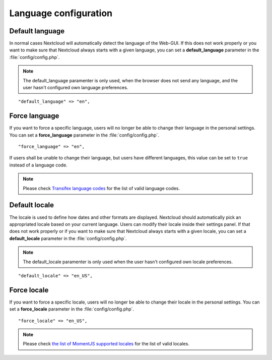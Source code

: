 ======================
Language configuration
======================

Default language
----------------

In normal cases Nextcloud will automatically detect the language of the Web-GUI.
If this does not work properly or you want to make sure that Nextcloud always
starts with a given language, you can set a **default_language** parameter in the
:file:`config/config.php`.

.. note:: The default_language paramenter is only used, when the browser does not 
   send any language, and the user hasn't configured own language preferences.

::

    "default_language" => "en",


Force language
--------------

If you want to force a specific language, users will no longer be able to change
their language in the personal settings. You can set a **force_language** parameter
in the :file:`config/config.php`.

::

    "force_language" => "en",


If users shall be unable to change their language, but users have different languages,
this value can be set to ``true`` instead of a language code.

.. note:: Please check `Transifex language codes
   <https://www.transifex.com/explore/languages/>`_ for the list of valid language
   codes.

Default locale
--------------
The locale is used to define how dates and other formats are displayed. Nextcloud
should automatically pick an appropriated locale based on your current language.
Users can modify their locale inside their settings panel.
If that does not work properly or if you want to make sure that Nextcloud always
starts with a given locale, you can set a **default_locale** parameter in the 
:file:`config/config.php`.

.. note:: The default_locale paramenter is only used when the user hasn't configured
   own locale preferences.

::

    "default_locale" => "en_US",

Force locale
--------------

If you want to force a specific locale, users will no longer be able to change
their locale in the personal settings. You can set a **force_locale** parameter
in the :file:`config/config.php`.

::

    "force_locale" => "en_US",

.. note:: Please check `the list of MomentJS supported locales
   <https://github.com/moment/moment/tree/2.18.1/locale>`_ for the list of valid
   locales.
